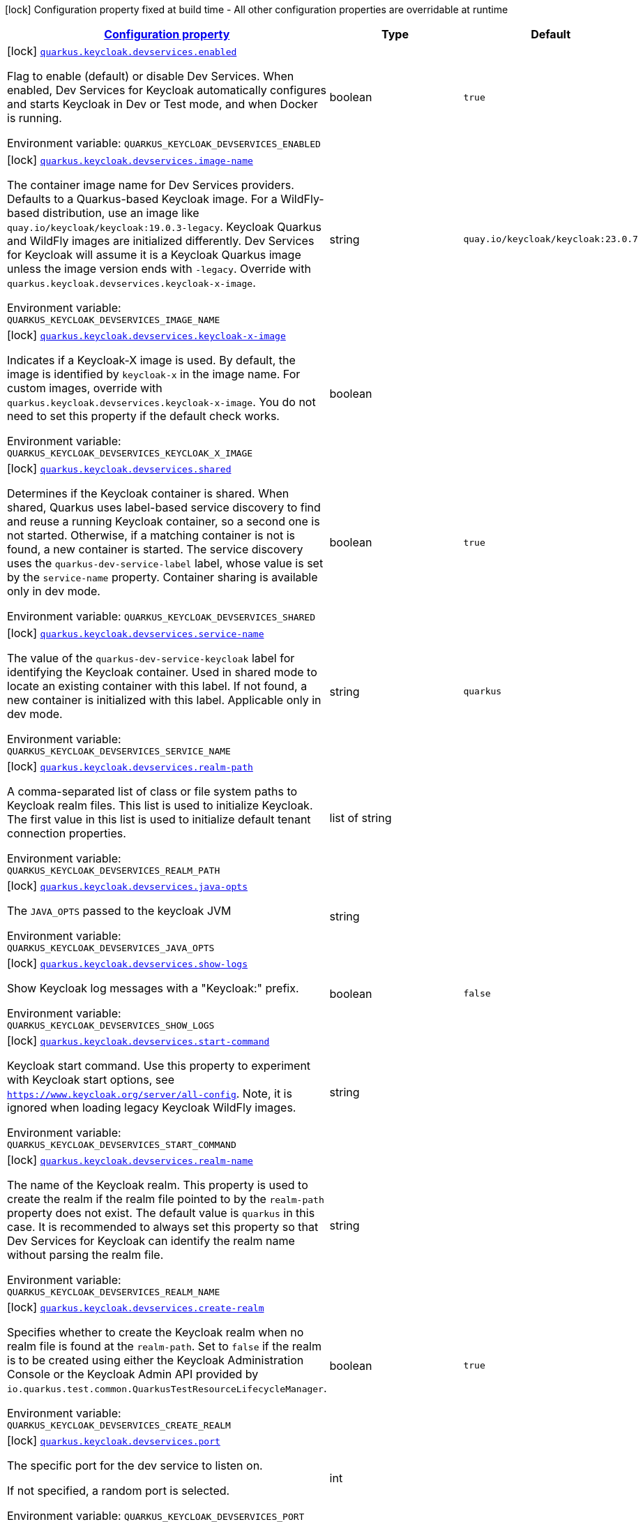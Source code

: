 
:summaryTableId: quarkus-keycloak-devservices-keycloak-keycloak-build-time-config
[.configuration-legend]
icon:lock[title=Fixed at build time] Configuration property fixed at build time - All other configuration properties are overridable at runtime
[.configuration-reference, cols="80,.^10,.^10"]
|===

h|[[quarkus-keycloak-devservices-keycloak-keycloak-build-time-config_configuration]]link:#quarkus-keycloak-devservices-keycloak-keycloak-build-time-config_configuration[Configuration property]

h|Type
h|Default

a|icon:lock[title=Fixed at build time] [[quarkus-keycloak-devservices-keycloak-keycloak-build-time-config_quarkus-keycloak-devservices-enabled]]`link:#quarkus-keycloak-devservices-keycloak-keycloak-build-time-config_quarkus-keycloak-devservices-enabled[quarkus.keycloak.devservices.enabled]`


[.description]
--
Flag to enable (default) or disable Dev Services. When enabled, Dev Services for Keycloak automatically configures and starts Keycloak in Dev or Test mode, and when Docker is running.

ifdef::add-copy-button-to-env-var[]
Environment variable: env_var_with_copy_button:+++QUARKUS_KEYCLOAK_DEVSERVICES_ENABLED+++[]
endif::add-copy-button-to-env-var[]
ifndef::add-copy-button-to-env-var[]
Environment variable: `+++QUARKUS_KEYCLOAK_DEVSERVICES_ENABLED+++`
endif::add-copy-button-to-env-var[]
--|boolean 
|`true`


a|icon:lock[title=Fixed at build time] [[quarkus-keycloak-devservices-keycloak-keycloak-build-time-config_quarkus-keycloak-devservices-image-name]]`link:#quarkus-keycloak-devservices-keycloak-keycloak-build-time-config_quarkus-keycloak-devservices-image-name[quarkus.keycloak.devservices.image-name]`


[.description]
--
The container image name for Dev Services providers. Defaults to a Quarkus-based Keycloak image. For a WildFly-based distribution, use an image like `quay.io/keycloak/keycloak:19.0.3-legacy`. Keycloak Quarkus and WildFly images are initialized differently. Dev Services for Keycloak will assume it is a Keycloak Quarkus image unless the image version ends with `-legacy`. Override with `quarkus.keycloak.devservices.keycloak-x-image`.

ifdef::add-copy-button-to-env-var[]
Environment variable: env_var_with_copy_button:+++QUARKUS_KEYCLOAK_DEVSERVICES_IMAGE_NAME+++[]
endif::add-copy-button-to-env-var[]
ifndef::add-copy-button-to-env-var[]
Environment variable: `+++QUARKUS_KEYCLOAK_DEVSERVICES_IMAGE_NAME+++`
endif::add-copy-button-to-env-var[]
--|string 
|`quay.io/keycloak/keycloak:23.0.7`


a|icon:lock[title=Fixed at build time] [[quarkus-keycloak-devservices-keycloak-keycloak-build-time-config_quarkus-keycloak-devservices-keycloak-x-image]]`link:#quarkus-keycloak-devservices-keycloak-keycloak-build-time-config_quarkus-keycloak-devservices-keycloak-x-image[quarkus.keycloak.devservices.keycloak-x-image]`


[.description]
--
Indicates if a Keycloak-X image is used. By default, the image is identified by `keycloak-x` in the image name. For custom images, override with `quarkus.keycloak.devservices.keycloak-x-image`. You do not need to set this property if the default check works.

ifdef::add-copy-button-to-env-var[]
Environment variable: env_var_with_copy_button:+++QUARKUS_KEYCLOAK_DEVSERVICES_KEYCLOAK_X_IMAGE+++[]
endif::add-copy-button-to-env-var[]
ifndef::add-copy-button-to-env-var[]
Environment variable: `+++QUARKUS_KEYCLOAK_DEVSERVICES_KEYCLOAK_X_IMAGE+++`
endif::add-copy-button-to-env-var[]
--|boolean 
|


a|icon:lock[title=Fixed at build time] [[quarkus-keycloak-devservices-keycloak-keycloak-build-time-config_quarkus-keycloak-devservices-shared]]`link:#quarkus-keycloak-devservices-keycloak-keycloak-build-time-config_quarkus-keycloak-devservices-shared[quarkus.keycloak.devservices.shared]`


[.description]
--
Determines if the Keycloak container is shared. When shared, Quarkus uses label-based service discovery to find and reuse a running Keycloak container, so a second one is not started. Otherwise, if a matching container is not is found, a new container is started. The service discovery uses the `quarkus-dev-service-label` label, whose value is set by the `service-name` property. Container sharing is available only in dev mode.

ifdef::add-copy-button-to-env-var[]
Environment variable: env_var_with_copy_button:+++QUARKUS_KEYCLOAK_DEVSERVICES_SHARED+++[]
endif::add-copy-button-to-env-var[]
ifndef::add-copy-button-to-env-var[]
Environment variable: `+++QUARKUS_KEYCLOAK_DEVSERVICES_SHARED+++`
endif::add-copy-button-to-env-var[]
--|boolean 
|`true`


a|icon:lock[title=Fixed at build time] [[quarkus-keycloak-devservices-keycloak-keycloak-build-time-config_quarkus-keycloak-devservices-service-name]]`link:#quarkus-keycloak-devservices-keycloak-keycloak-build-time-config_quarkus-keycloak-devservices-service-name[quarkus.keycloak.devservices.service-name]`


[.description]
--
The value of the `quarkus-dev-service-keycloak` label for identifying the Keycloak container. Used in shared mode to locate an existing container with this label. If not found, a new container is initialized with this label. Applicable only in dev mode.

ifdef::add-copy-button-to-env-var[]
Environment variable: env_var_with_copy_button:+++QUARKUS_KEYCLOAK_DEVSERVICES_SERVICE_NAME+++[]
endif::add-copy-button-to-env-var[]
ifndef::add-copy-button-to-env-var[]
Environment variable: `+++QUARKUS_KEYCLOAK_DEVSERVICES_SERVICE_NAME+++`
endif::add-copy-button-to-env-var[]
--|string 
|`quarkus`


a|icon:lock[title=Fixed at build time] [[quarkus-keycloak-devservices-keycloak-keycloak-build-time-config_quarkus-keycloak-devservices-realm-path]]`link:#quarkus-keycloak-devservices-keycloak-keycloak-build-time-config_quarkus-keycloak-devservices-realm-path[quarkus.keycloak.devservices.realm-path]`


[.description]
--
A comma-separated list of class or file system paths to Keycloak realm files. This list is used to initialize Keycloak. The first value in this list is used to initialize default tenant connection properties.

ifdef::add-copy-button-to-env-var[]
Environment variable: env_var_with_copy_button:+++QUARKUS_KEYCLOAK_DEVSERVICES_REALM_PATH+++[]
endif::add-copy-button-to-env-var[]
ifndef::add-copy-button-to-env-var[]
Environment variable: `+++QUARKUS_KEYCLOAK_DEVSERVICES_REALM_PATH+++`
endif::add-copy-button-to-env-var[]
--|list of string 
|


a|icon:lock[title=Fixed at build time] [[quarkus-keycloak-devservices-keycloak-keycloak-build-time-config_quarkus-keycloak-devservices-java-opts]]`link:#quarkus-keycloak-devservices-keycloak-keycloak-build-time-config_quarkus-keycloak-devservices-java-opts[quarkus.keycloak.devservices.java-opts]`


[.description]
--
The `JAVA_OPTS` passed to the keycloak JVM

ifdef::add-copy-button-to-env-var[]
Environment variable: env_var_with_copy_button:+++QUARKUS_KEYCLOAK_DEVSERVICES_JAVA_OPTS+++[]
endif::add-copy-button-to-env-var[]
ifndef::add-copy-button-to-env-var[]
Environment variable: `+++QUARKUS_KEYCLOAK_DEVSERVICES_JAVA_OPTS+++`
endif::add-copy-button-to-env-var[]
--|string 
|


a|icon:lock[title=Fixed at build time] [[quarkus-keycloak-devservices-keycloak-keycloak-build-time-config_quarkus-keycloak-devservices-show-logs]]`link:#quarkus-keycloak-devservices-keycloak-keycloak-build-time-config_quarkus-keycloak-devservices-show-logs[quarkus.keycloak.devservices.show-logs]`


[.description]
--
Show Keycloak log messages with a "Keycloak:" prefix.

ifdef::add-copy-button-to-env-var[]
Environment variable: env_var_with_copy_button:+++QUARKUS_KEYCLOAK_DEVSERVICES_SHOW_LOGS+++[]
endif::add-copy-button-to-env-var[]
ifndef::add-copy-button-to-env-var[]
Environment variable: `+++QUARKUS_KEYCLOAK_DEVSERVICES_SHOW_LOGS+++`
endif::add-copy-button-to-env-var[]
--|boolean 
|`false`


a|icon:lock[title=Fixed at build time] [[quarkus-keycloak-devservices-keycloak-keycloak-build-time-config_quarkus-keycloak-devservices-start-command]]`link:#quarkus-keycloak-devservices-keycloak-keycloak-build-time-config_quarkus-keycloak-devservices-start-command[quarkus.keycloak.devservices.start-command]`


[.description]
--
Keycloak start command. Use this property to experiment with Keycloak start options, see `https://www.keycloak.org/server/all-config`. Note, it is ignored when loading legacy Keycloak WildFly images.

ifdef::add-copy-button-to-env-var[]
Environment variable: env_var_with_copy_button:+++QUARKUS_KEYCLOAK_DEVSERVICES_START_COMMAND+++[]
endif::add-copy-button-to-env-var[]
ifndef::add-copy-button-to-env-var[]
Environment variable: `+++QUARKUS_KEYCLOAK_DEVSERVICES_START_COMMAND+++`
endif::add-copy-button-to-env-var[]
--|string 
|


a|icon:lock[title=Fixed at build time] [[quarkus-keycloak-devservices-keycloak-keycloak-build-time-config_quarkus-keycloak-devservices-realm-name]]`link:#quarkus-keycloak-devservices-keycloak-keycloak-build-time-config_quarkus-keycloak-devservices-realm-name[quarkus.keycloak.devservices.realm-name]`


[.description]
--
The name of the Keycloak realm. This property is used to create the realm if the realm file pointed to by the `realm-path` property does not exist. The default value is `quarkus` in this case. It is recommended to always set this property so that Dev Services for Keycloak can identify the realm name without parsing the realm file.

ifdef::add-copy-button-to-env-var[]
Environment variable: env_var_with_copy_button:+++QUARKUS_KEYCLOAK_DEVSERVICES_REALM_NAME+++[]
endif::add-copy-button-to-env-var[]
ifndef::add-copy-button-to-env-var[]
Environment variable: `+++QUARKUS_KEYCLOAK_DEVSERVICES_REALM_NAME+++`
endif::add-copy-button-to-env-var[]
--|string 
|


a|icon:lock[title=Fixed at build time] [[quarkus-keycloak-devservices-keycloak-keycloak-build-time-config_quarkus-keycloak-devservices-create-realm]]`link:#quarkus-keycloak-devservices-keycloak-keycloak-build-time-config_quarkus-keycloak-devservices-create-realm[quarkus.keycloak.devservices.create-realm]`


[.description]
--
Specifies whether to create the Keycloak realm when no realm file is found at the `realm-path`. Set to `false` if the realm is to be created using either the Keycloak Administration Console or the Keycloak Admin API provided by `io.quarkus.test.common.QuarkusTestResourceLifecycleManager`.

ifdef::add-copy-button-to-env-var[]
Environment variable: env_var_with_copy_button:+++QUARKUS_KEYCLOAK_DEVSERVICES_CREATE_REALM+++[]
endif::add-copy-button-to-env-var[]
ifndef::add-copy-button-to-env-var[]
Environment variable: `+++QUARKUS_KEYCLOAK_DEVSERVICES_CREATE_REALM+++`
endif::add-copy-button-to-env-var[]
--|boolean 
|`true`


a|icon:lock[title=Fixed at build time] [[quarkus-keycloak-devservices-keycloak-keycloak-build-time-config_quarkus-keycloak-devservices-port]]`link:#quarkus-keycloak-devservices-keycloak-keycloak-build-time-config_quarkus-keycloak-devservices-port[quarkus.keycloak.devservices.port]`


[.description]
--
The specific port for the dev service to listen on.

If not specified, a random port is selected.

ifdef::add-copy-button-to-env-var[]
Environment variable: env_var_with_copy_button:+++QUARKUS_KEYCLOAK_DEVSERVICES_PORT+++[]
endif::add-copy-button-to-env-var[]
ifndef::add-copy-button-to-env-var[]
Environment variable: `+++QUARKUS_KEYCLOAK_DEVSERVICES_PORT+++`
endif::add-copy-button-to-env-var[]
--|int 
|


a|icon:lock[title=Fixed at build time] [[quarkus-keycloak-devservices-keycloak-keycloak-build-time-config_quarkus-keycloak-devservices-resource-aliases-resource-aliases]]`link:#quarkus-keycloak-devservices-keycloak-keycloak-build-time-config_quarkus-keycloak-devservices-resource-aliases-resource-aliases[quarkus.keycloak.devservices.resource-aliases]`


[.description]
--
Aliases to additional class or file system resources that are used to initialize Keycloak. Each map entry represents a mapping between an alias and a class or file system resource path.

ifdef::add-copy-button-to-env-var[]
Environment variable: env_var_with_copy_button:+++QUARKUS_KEYCLOAK_DEVSERVICES_RESOURCE_ALIASES+++[]
endif::add-copy-button-to-env-var[]
ifndef::add-copy-button-to-env-var[]
Environment variable: `+++QUARKUS_KEYCLOAK_DEVSERVICES_RESOURCE_ALIASES+++`
endif::add-copy-button-to-env-var[]
--|`Map<String,String>` 
|


a|icon:lock[title=Fixed at build time] [[quarkus-keycloak-devservices-keycloak-keycloak-build-time-config_quarkus-keycloak-devservices-resource-mappings-resource-mappings]]`link:#quarkus-keycloak-devservices-keycloak-keycloak-build-time-config_quarkus-keycloak-devservices-resource-mappings-resource-mappings[quarkus.keycloak.devservices.resource-mappings]`


[.description]
--
Additional class or file system resources that are used to initialize Keycloak. Each map entry represents a mapping between a class or file system resource path alias and the Keycloak container location.

ifdef::add-copy-button-to-env-var[]
Environment variable: env_var_with_copy_button:+++QUARKUS_KEYCLOAK_DEVSERVICES_RESOURCE_MAPPINGS+++[]
endif::add-copy-button-to-env-var[]
ifndef::add-copy-button-to-env-var[]
Environment variable: `+++QUARKUS_KEYCLOAK_DEVSERVICES_RESOURCE_MAPPINGS+++`
endif::add-copy-button-to-env-var[]
--|`Map<String,String>` 
|


a|icon:lock[title=Fixed at build time] [[quarkus-keycloak-devservices-keycloak-keycloak-build-time-config_quarkus-keycloak-devservices-users-users]]`link:#quarkus-keycloak-devservices-keycloak-keycloak-build-time-config_quarkus-keycloak-devservices-users-users[quarkus.keycloak.devservices.users]`


[.description]
--
A map of Keycloak usernames to passwords. If empty, default users `alice` and `bob` are created with their names as passwords. This map is used for user creation when no realm file is found at the `realm-path`.

ifdef::add-copy-button-to-env-var[]
Environment variable: env_var_with_copy_button:+++QUARKUS_KEYCLOAK_DEVSERVICES_USERS+++[]
endif::add-copy-button-to-env-var[]
ifndef::add-copy-button-to-env-var[]
Environment variable: `+++QUARKUS_KEYCLOAK_DEVSERVICES_USERS+++`
endif::add-copy-button-to-env-var[]
--|`Map<String,String>` 
|


a|icon:lock[title=Fixed at build time] [[quarkus-keycloak-devservices-keycloak-keycloak-build-time-config_quarkus-keycloak-devservices-roles-roles]]`link:#quarkus-keycloak-devservices-keycloak-keycloak-build-time-config_quarkus-keycloak-devservices-roles-roles[quarkus.keycloak.devservices.roles]`


[.description]
--
A map of roles for Keycloak users. If empty, default roles are assigned: `alice` receives `admin` and `user` roles, while other users receive `user` role. This map is used for role creation when no realm file is found at the `realm-path`.

ifdef::add-copy-button-to-env-var[]
Environment variable: env_var_with_copy_button:+++QUARKUS_KEYCLOAK_DEVSERVICES_ROLES+++[]
endif::add-copy-button-to-env-var[]
ifndef::add-copy-button-to-env-var[]
Environment variable: `+++QUARKUS_KEYCLOAK_DEVSERVICES_ROLES+++`
endif::add-copy-button-to-env-var[]
--|`Map<String,List<String>>` 
|


a|icon:lock[title=Fixed at build time] [[quarkus-keycloak-devservices-keycloak-keycloak-build-time-config_quarkus-keycloak-devservices-container-env-container-env]]`link:#quarkus-keycloak-devservices-keycloak-keycloak-build-time-config_quarkus-keycloak-devservices-container-env-container-env[quarkus.keycloak.devservices.container-env]`


[.description]
--
Environment variables to be passed to the container.

ifdef::add-copy-button-to-env-var[]
Environment variable: env_var_with_copy_button:+++QUARKUS_KEYCLOAK_DEVSERVICES_CONTAINER_ENV+++[]
endif::add-copy-button-to-env-var[]
ifndef::add-copy-button-to-env-var[]
Environment variable: `+++QUARKUS_KEYCLOAK_DEVSERVICES_CONTAINER_ENV+++`
endif::add-copy-button-to-env-var[]
--|`Map<String,String>` 
|

|===